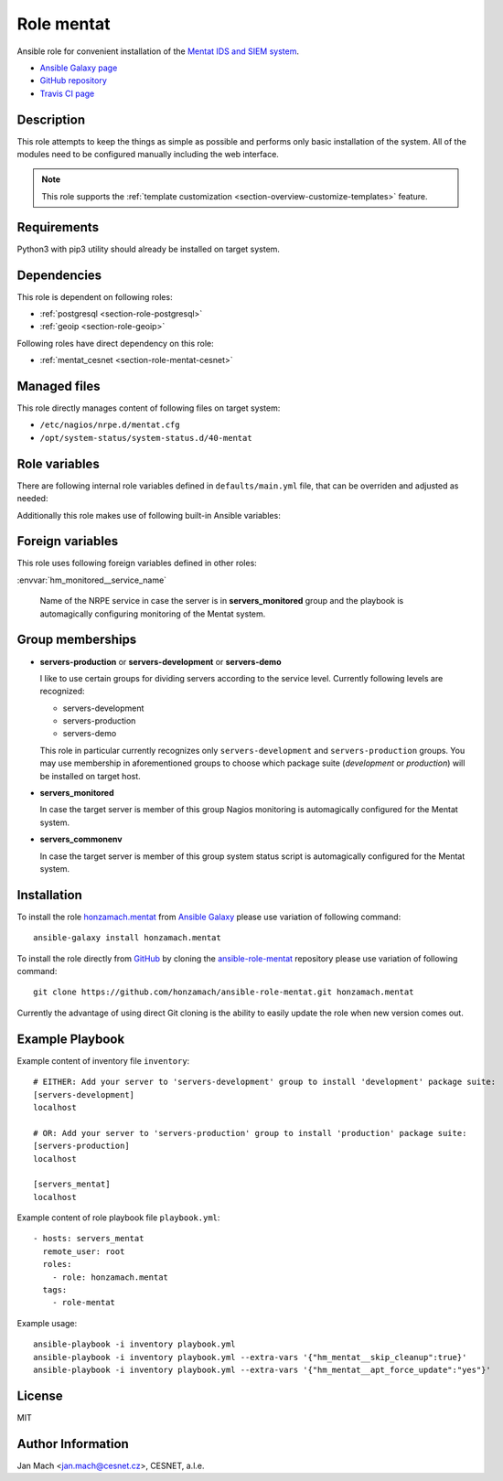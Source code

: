 .. _section-role-mentat:

Role **mentat**
================================================================================

Ansible role for convenient installation of the `Mentat IDS and SIEM system <https://mentat.cesnet.cz/>`__.

* `Ansible Galaxy page <https://galaxy.ansible.com/honzamach/mentat>`__
* `GitHub repository <https://github.com/honzamach/ansible-role-mentat>`__
* `Travis CI page <https://travis-ci.org/honzamach/ansible-role-mentat>`__


Description
--------------------------------------------------------------------------------

This role attempts to keep the things as simple as possible and performs only
basic installation of the system. All of the modules need to be configured manually
including the web interface.

.. note::

    This role supports the :ref:`template customization <section-overview-customize-templates>` feature.


Requirements
--------------------------------------------------------------------------------

Python3 with pip3 utility should already be installed on target system.


Dependencies
--------------------------------------------------------------------------------

This role is dependent on following roles:

* :ref:`postgresql <section-role-postgresql>`
* :ref:`geoip <section-role-geoip>`

Following roles have direct dependency on this role:

* :ref:`mentat_cesnet <section-role-mentat-cesnet>`


Managed files
--------------------------------------------------------------------------------

This role directly manages content of following files on target system:

* ``/etc/nagios/nrpe.d/mentat.cfg``
* ``/opt/system-status/system-status.d/40-mentat``


Role variables
--------------------------------------------------------------------------------

There are following internal role variables defined in ``defaults/main.yml`` file,
that can be overriden and adjusted as needed:

.. envvar:: hm_mentat__user

    Name of the UNIX system user for Mentat system.

    * *Datatype:* ``string``
    * *Default:* ``mentat``

.. envvar:: hm_mentat__group

    Name of the UNIX system group for Mentat system.

    * *Datatype:* ``string``
    * *Default:* ``mentat``

.. envvar:: hm_mentat__package_repository_url

    Base URL to package repository.

    * *Datatype:* ``string``
    * *Default:* ``https://alchemist.cesnet.cz``

.. envvar:: hm_mentat__suite

    Enforce which package suite to install on target servers no matter the membership
    in groups ``servers-production``, ``servers-demo`` and ``servers-development``.

    * *Datatype:* ``string``
    * *Default:* (undefined)

.. envvar:: hm_mentat__package_list

    List of Mentat-related packages, that will be installed on target system.

    * *Datatype:* ``list of strings``
    * *Default:* (please see YAML file ``defaults/main.yml``)

.. envvar:: hm_mentat_do_cleanup

    Do system cleanup (flag).

    * *Datatype:* ``boolean``
    * *Default:* ``false``

.. envvar:: hm_mentat__apt_force_update

    Force APT cache update before installing any packages ('yes','no').

    * *Datatype:* ``string``
    * *Default:* ``no``

.. envvar:: hm_mentat__check_queue_size

    Monitoring configuration setting for checking queue size in the *incoming* directory.

    * *Datatype:* ``dict``
    * *Default:* ``{'w': 5000, 'c': 10000}``

.. envvar:: hm_mentat__check_queue_dirs

    Monitoring configuration setting for checking queue size in other than *incoming*
    directories.

    * *Datatype:* ``dict``
    * *Default:* ``{'w': 100, 'c': 1000}``

.. envvar:: hm_mentat__deprecated_files

    List of deprecated files and folders that may be stil present after previous
    versions of Mentat system. These will be removed to keep the system tidy.

    * *Datatype:* ``list of strings``
    * *Default:* (please see YAML file ``defaults/main.yml``)

Additionally this role makes use of following built-in Ansible variables:

.. envvar:: ansible_lsb['codename']

    Debian distribution codename is used for :ref:`template customization <section-overview-customize-templates>`
    feature.

.. envvar:: group_names

    See section *Group memberships* below for details.


Foreign variables
--------------------------------------------------------------------------------

This role uses following foreign variables defined in other roles:

:envvar:`hm_monitored__service_name`

    Name of the NRPE service in case the server is in **servers_monitored**
    group and the playbook is automagically configuring monitoring of the Mentat
    system.


Group memberships
--------------------------------------------------------------------------------

* **servers-production** or **servers-development** or **servers-demo**

  I like to use certain groups for dividing servers according to the service
  level. Currently following levels are recognized:

  * servers-development
  * servers-production
  * servers-demo

  This role in particular currently recognizes only ``servers-development`` and
  ``servers-production`` groups. You may use membership in aforementioned groups
  to choose which package suite (*development* or *production*) will be installed
  on target host.

* **servers_monitored**

  In case the target server is member of this group Nagios monitoring is automagically
  configured for the Mentat system.

* **servers_commonenv**

  In case the target server is member of this group system status script is automagically
  configured for the Mentat system.


Installation
--------------------------------------------------------------------------------

To install the role `honzamach.mentat <https://galaxy.ansible.com/honzamach/mentat>`__
from `Ansible Galaxy <https://galaxy.ansible.com/>`__ please use variation of
following command::

    ansible-galaxy install honzamach.mentat

To install the role directly from `GitHub <https://github.com>`__ by cloning the
`ansible-role-mentat <https://github.com/honzamach/ansible-role-mentat>`__
repository please use variation of following command::

    git clone https://github.com/honzamach/ansible-role-mentat.git honzamach.mentat

Currently the advantage of using direct Git cloning is the ability to easily update
the role when new version comes out.


Example Playbook
--------------------------------------------------------------------------------

Example content of inventory file ``inventory``::

    # EITHER: Add your server to 'servers-development' group to install 'development' package suite:
    [servers-development]
    localhost

    # OR: Add your server to 'servers-production' group to install 'production' package suite:
    [servers-production]
    localhost

    [servers_mentat]
    localhost

Example content of role playbook file ``playbook.yml``::

    - hosts: servers_mentat
      remote_user: root
      roles:
        - role: honzamach.mentat
      tags:
        - role-mentat

Example usage::

    ansible-playbook -i inventory playbook.yml
    ansible-playbook -i inventory playbook.yml --extra-vars '{"hm_mentat__skip_cleanup":true}'
    ansible-playbook -i inventory playbook.yml --extra-vars '{"hm_mentat__apt_force_update":"yes"}'


License
--------------------------------------------------------------------------------

MIT


Author Information
--------------------------------------------------------------------------------

Jan Mach <jan.mach@cesnet.cz>, CESNET, a.l.e.
